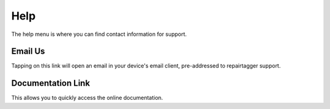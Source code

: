 .. _help:

####
Help
####

The help menu is where you can find contact information for support.

Email Us
--------

Tapping on this link will open an email in your device's email client,
pre-addressed to repairtagger support.

Documentation Link
------------------
This allows you to quickly access the online documentation.
